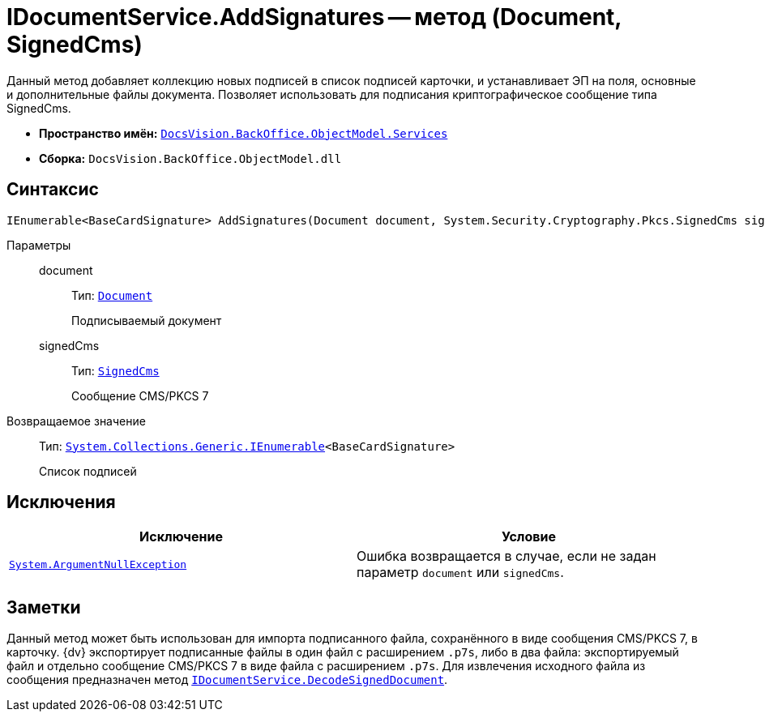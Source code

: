 = IDocumentService.AddSignatures -- метод (Document, SignedCms)

Данный метод добавляет коллекцию новых подписей в список подписей карточки, и устанавливает ЭП на поля, основные и дополнительные файлы документа. Позволяет использовать для подписания криптографическое сообщение типа SignedCms.

* *Пространство имён:* `xref:BackOffice-ObjectModel-Services-Entities:Services_NS.adoc[DocsVision.BackOffice.ObjectModel.Services]`
* *Сборка:* `DocsVision.BackOffice.ObjectModel.dll`

== Синтаксис

[source,csharp]
----
IEnumerable<BaseCardSignature> AddSignatures(Document document, System.Security.Cryptography.Pkcs.SignedCms signedCms)
----

Параметры::
document:::
Тип: `xref:BackOffice-ObjectModel-Document:Document_CL.adoc[Document]`
+
Подписываемый документ

signedCms:::
Тип: `http://msdn.microsoft.com/ru-ru/library/System.Security.Cryptography.Pkcs.SignedCms.aspx[SignedCms]`
+
Сообщение CMS/PKCS 7

Возвращаемое значение::
Тип: `http://msdn.microsoft.com/ru-ru/library/9eekhta0.aspx[System.Collections.Generic.IEnumerable]<BaseCardSignature>`
+
Список подписей

== Исключения

[cols=",",options="header"]
|===
|Исключение |Условие
|`http://msdn.microsoft.com/ru-ru/library/system.argumentnullexception.aspx[System.ArgumentNullException]` |Ошибка возвращается в случае, если не задан параметр `document` или `signedCms`.
|===

== Заметки

Данный метод может быть использован для импорта подписанного файла, сохранённого в виде сообщения CMS/PKCS 7, в карточку. {dv} экспортирует подписанные файлы в один файл с расширением `.p7s`, либо в два файла: экспортируемый файл и отдельно сообщение CMS/PKCS 7 в виде файла с расширением `.p7s`. Для извлечения исходного файла из сообщения предназначен метод `xref:BackOffice-ObjectModel-Services-IDocumentService:IDocumentService.DecodeSignedDocument_MT.adoc[IDocumentService.DecodeSignedDocument]`.

// == Примеры
//
// Ниже приведён пример использования метода `AddSignatures` в скрипте карточки. В данном примере выполняется импорт основного файла, экспортированного с отсоединенной подписью из карточки. Файл и подпись хранятся в одном каталоге и имеют идентичные названия (у криптографического сообщения добавлено расширение `.p7s`).
//
// [source,csharp]
// ----
// using System.Security.Cryptography;
// using System.Security.Cryptography.Pkcs;
// using System.Windows.Forms;
// using System.Windows.Forms.Design;
//
// using DocsVision.BackOffice.ObjectModel;
// using DocsVision.BackOffice.ObjectModel.Services;
// using DocsVision.Platform.ObjectModel;
//
// namespace BackOffice
// {
//  public class CardDocumentПримерScript : CardDocumentДокументУДScript
//  {
//   private void importMainFile_ItemClick(System.Object sender, DevExpress.XtraBars.ItemClickEventArgs e)
//   {
//    Document document = (base.BaseObject as Document);
//    ObjectContext objectContext = base.CardControl.ObjectContext;
//
//    IDocumentService documentService = objectContext.GetService<IDocumentService>();
//    IUIService uiService = objectContext.GetService<IUIService>(); <.>
//
//    OpenFileDialog openFileDialog = new OpenFileDialog();
//    openFileDialog.Multiselect = false;
//    openFileDialog.Filter = "Все файлы (*.*)|*.*";
//    DialogResult result = openFileDialog.ShowDialog();
//    if (result != DialogResult.OK) return; <.>
//
//    string fileName = openFileDialog.FileName;
//    string p7sFileName = fileName + ".p7s"; <.>
//
//    if (!System.IO.File.Exists(p7sFileName)) return; <.>
//
//    DocumentFile mainFile = documentService.AttachMainFile(document, fileName); <.>
//
//    SignedCms signedCms;
//
//    documentService.DecodeSignedDocument(p7sFileName, document, out signedCms); <.>
//
//    try
//    {
//     signedCms.CheckSignature(false);
//    } catch (CryptographicException)
//    {
//     documentService.RemoveMainFile(document, mainFile);
//     uiService.ShowError("ЭП недействительна");
//     return; <.>
//    }
//
//    documentService.AddSignatures(document, signedCms); <.>
//   }
//  }
// }
// ----
// <.> Получение необходимых сервисов.
// <.> Выбор файла для импорта. Предполагается выбор только импортируемого файла, криптографическое сообщение будет загружено автоматически.
// <.> Получение имён файла и сообщения.
// <.> Не подписанные файлы не загружаются.
// <.> Предварительная загрузка основного файла. Необходима для корректной проверки подписи.
// <.> Выгрузка сообщения CMS/PKCS 7 из файла.
// <.> Проверка действительности подписи и сертификата. В случае недействительности загруженный ранее файл будет удалён.
// <.> Подписание документа.
//
// К скрипту карточки требуется добавить сборку `System.Security.dll`.
